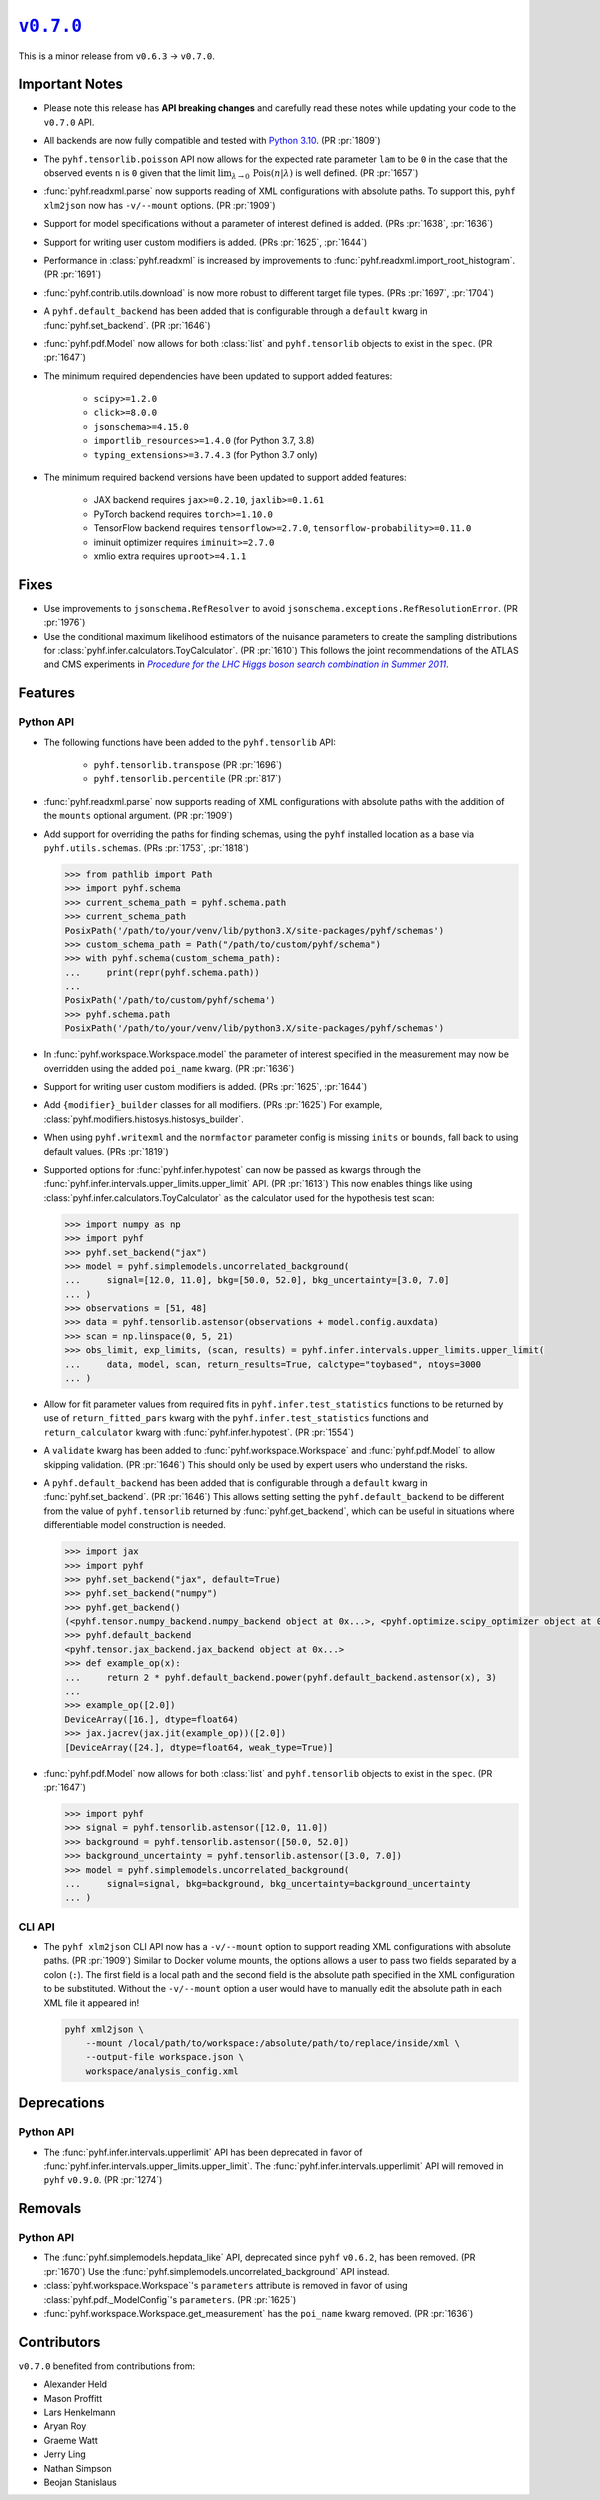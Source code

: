 |release v0.7.0|_
=================

This is a minor release from ``v0.6.3`` → ``v0.7.0``.

Important Notes
---------------

* Please note this release has **API breaking changes** and carefully read these
  notes while updating your code to the ``v0.7.0`` API.
* All backends are now fully compatible and tested with
  `Python 3.10 <https://peps.python.org/pep-0310/>`_.
  (PR :pr:`1809`)
* The ``pyhf.tensorlib.poisson`` API now allows for the expected rate parameter
  ``lam`` to be ``0`` in the case that the observed events ``n`` is ``0`` given
  that the limit :math:`\lim_{\lambda \to 0} \,\mathrm{Pois}(n | \lambda)` is well defined.
  (PR :pr:`1657`)
* :func:`pyhf.readxml.parse` now supports reading of XML configurations with absolute paths.
  To support this, ``pyhf xlm2json`` now has ``-v/--mount`` options.
  (PR :pr:`1909`)
* Support for model specifications without a parameter of interest defined is added.
  (PRs :pr:`1638`, :pr:`1636`)
* Support for writing user custom modifiers is added.
  (PRs :pr:`1625`, :pr:`1644`)
* Performance in :class:`pyhf.readxml` is increased by improvements to
  :func:`pyhf.readxml.import_root_histogram`.
  (PR :pr:`1691`)
* :func:`pyhf.contrib.utils.download` is now more robust to different target file types.
  (PRs :pr:`1697`, :pr:`1704`)
* A ``pyhf.default_backend`` has been added that is configurable through a
  ``default`` kwarg in :func:`pyhf.set_backend`.
  (PR :pr:`1646`)
* :func:`pyhf.pdf.Model` now allows for both :class:`list` and ``pyhf.tensorlib`` objects
  to exist in the ``spec``.
  (PR :pr:`1647`)
* The minimum required dependencies have been updated to support added features:

   - ``scipy>=1.2.0``
   - ``click>=8.0.0``
   - ``jsonschema>=4.15.0``
   - ``importlib_resources>=1.4.0`` (for Python 3.7, 3.8)
   - ``typing_extensions>=3.7.4.3`` (for Python 3.7 only)

* The minimum required backend versions have been updated to support added features:

   - JAX backend requires ``jax>=0.2.10``, ``jaxlib>=0.1.61``
   - PyTorch backend requires ``torch>=1.10.0``
   - TensorFlow backend requires ``tensorflow>=2.7.0``, ``tensorflow-probability>=0.11.0``
   - iminuit optimizer requires ``iminuit>=2.7.0``
   - xmlio extra requires ``uproot>=4.1.1``

Fixes
-----

* Use improvements to ``jsonschema.RefResolver`` to avoid
  ``jsonschema.exceptions.RefResolutionError``.
  (PR :pr:`1976`)

* Use the conditional maximum likelihood estimators of the nuisance parameters
  to create the sampling distributions for :class:`pyhf.infer.calculators.ToyCalculator`.
  (PR :pr:`1610`)
  This follows the joint recommendations of the ATLAS and CMS experiments in
  |LHC Higgs search combination procedure|_.

Features
--------

Python API
~~~~~~~~~~

* The following functions have been added to the ``pyhf.tensorlib`` API:


   - ``pyhf.tensorlib.transpose``
     (PR :pr:`1696`)
   - ``pyhf.tensorlib.percentile``
     (PR :pr:`817`)

* :func:`pyhf.readxml.parse` now supports reading of XML configurations with absolute paths
  with the addition of the ``mounts`` optional argument.
  (PR :pr:`1909`)

* Add support for overriding the paths for finding schemas, using the ``pyhf``
  installed location as a base via ``pyhf.utils.schemas``.
  (PRs :pr:`1753`, :pr:`1818`)

  .. code:: pycon

      >>> from pathlib import Path
      >>> import pyhf.schema
      >>> current_schema_path = pyhf.schema.path
      >>> current_schema_path
      PosixPath('/path/to/your/venv/lib/python3.X/site-packages/pyhf/schemas')
      >>> custom_schema_path = Path("/path/to/custom/pyhf/schema")
      >>> with pyhf.schema(custom_schema_path):
      ...     print(repr(pyhf.schema.path))
      ...
      PosixPath('/path/to/custom/pyhf/schema')
      >>> pyhf.schema.path
      PosixPath('/path/to/your/venv/lib/python3.X/site-packages/pyhf/schemas')

* In :func:`pyhf.workspace.Workspace.model` the parameter of interest specified
  in the measurement may now be overridden using the added ``poi_name`` kwarg.
  (PR :pr:`1636`)

* Support for writing user custom modifiers is added.
  (PRs :pr:`1625`, :pr:`1644`)

* Add ``{modifier}_builder`` classes for all modifiers.
  (PRs :pr:`1625`)
  For example, :class:`pyhf.modifiers.histosys.histosys_builder`.

* When using ``pyhf.writexml`` and the ``normfactor`` parameter config is missing
  ``inits`` or ``bounds``, fall back to using default values.
  (PRs :pr:`1819`)

* Supported options for :func:`pyhf.infer.hypotest` can now be passed as kwargs
  through the :func:`pyhf.infer.intervals.upper_limits.upper_limit` API.
  (PR :pr:`1613`)
  This now enables things like using :class:`pyhf.infer.calculators.ToyCalculator`
  as the calculator used for the hypothesis test scan:

  .. code:: pycon

      >>> import numpy as np
      >>> import pyhf
      >>> pyhf.set_backend("jax")
      >>> model = pyhf.simplemodels.uncorrelated_background(
      ...     signal=[12.0, 11.0], bkg=[50.0, 52.0], bkg_uncertainty=[3.0, 7.0]
      ... )
      >>> observations = [51, 48]
      >>> data = pyhf.tensorlib.astensor(observations + model.config.auxdata)
      >>> scan = np.linspace(0, 5, 21)
      >>> obs_limit, exp_limits, (scan, results) = pyhf.infer.intervals.upper_limits.upper_limit(
      ...     data, model, scan, return_results=True, calctype="toybased", ntoys=3000
      ... )

* Allow for fit parameter values from required fits in ``pyhf.infer.test_statistics``
  functions to be returned by use of ``return_fitted_pars`` kwarg with the
  ``pyhf.infer.test_statistics`` functions and ``return_calculator`` kwarg with
  :func:`pyhf.infer.hypotest`.
  (PR :pr:`1554`)

* A ``validate`` kwarg has been added to :func:`pyhf.workspace.Workspace` and
  :func:`pyhf.pdf.Model` to allow skipping validation.
  (PR :pr:`1646`)
  This should only be used by expert users who understand the risks.

* A ``pyhf.default_backend`` has been added that is configurable through a
  ``default`` kwarg in :func:`pyhf.set_backend`.
  (PR :pr:`1646`)
  This allows setting setting the ``pyhf.default_backend`` to be different from the value of
  ``pyhf.tensorlib`` returned by :func:`pyhf.get_backend`, which can be useful in situations
  where differentiable model construction is needed.

  .. code:: pycon

      >>> import jax
      >>> import pyhf
      >>> pyhf.set_backend("jax", default=True)
      >>> pyhf.set_backend("numpy")
      >>> pyhf.get_backend()
      (<pyhf.tensor.numpy_backend.numpy_backend object at 0x...>, <pyhf.optimize.scipy_optimizer object at 0x...>)
      >>> pyhf.default_backend
      <pyhf.tensor.jax_backend.jax_backend object at 0x...>
      >>> def example_op(x):
      ...     return 2 * pyhf.default_backend.power(pyhf.default_backend.astensor(x), 3)
      ...
      >>> example_op([2.0])
      DeviceArray([16.], dtype=float64)
      >>> jax.jacrev(jax.jit(example_op))([2.0])
      [DeviceArray([24.], dtype=float64, weak_type=True)]

* :func:`pyhf.pdf.Model` now allows for both :class:`list` and ``pyhf.tensorlib`` objects
  to exist in the ``spec``.
  (PR :pr:`1647`)

  .. code:: pycon

      >>> import pyhf
      >>> signal = pyhf.tensorlib.astensor([12.0, 11.0])
      >>> background = pyhf.tensorlib.astensor([50.0, 52.0])
      >>> background_uncertainty = pyhf.tensorlib.astensor([3.0, 7.0])
      >>> model = pyhf.simplemodels.uncorrelated_background(
      ...     signal=signal, bkg=background, bkg_uncertainty=background_uncertainty
      ... )


CLI API
~~~~~~~

* The ``pyhf xlm2json`` CLI API now has a ``-v/--mount`` option to support reading
  XML configurations with absolute paths.
  (PR :pr:`1909`)
  Similar to Docker volume mounts, the options allows a user to pass two fields
  separated by a colon (``:``).
  The first field is a local path and the second field is the absolute path specified
  in the XML configuration to be substituted.
  Without the ``-v/--mount`` option a user would have to manually edit the absolute
  path in each XML file it appeared in!

  .. code:: console

      pyhf xml2json \
          --mount /local/path/to/workspace:/absolute/path/to/replace/inside/xml \
          --output-file workspace.json \
          workspace/analysis_config.xml

Deprecations
------------

Python API
~~~~~~~~~~

* The :func:`pyhf.infer.intervals.upperlimit` API has been deprecated in favor of
  :func:`pyhf.infer.intervals.upper_limits.upper_limit`.
  The :func:`pyhf.infer.intervals.upperlimit` API will removed in ``pyhf`` ``v0.9.0``.
  (PR :pr:`1274`)

Removals
--------

Python API
~~~~~~~~~~

* The :func:`pyhf.simplemodels.hepdata_like` API, deprecated since ``pyhf``
  ``v0.6.2``, has been removed.
  (PR :pr:`1670`)
  Use the :func:`pyhf.simplemodels.uncorrelated_background` API instead.

* :class:`pyhf.workspace.Workspace`'s ``parameters`` attribute is removed in favor of
  using :class:`pyhf.pdf._ModelConfig`'s ``parameters``.
  (PR :pr:`1625`)

* :func:`pyhf.workspace.Workspace.get_measurement` has the ``poi_name`` kwarg removed.
  (PR :pr:`1636`)

Contributors
------------

``v0.7.0`` benefited from contributions from:

* Alexander Held
* Mason Proffitt
* Lars Henkelmann
* Aryan Roy
* Graeme Watt
* Jerry Ling
* Nathan Simpson
* Beojan Stanislaus

.. |release v0.7.0| replace:: ``v0.7.0``
.. _`release v0.7.0`: https://github.com/scikit-hep/pyhf/releases/tag/v0.7.0

.. _LHC Higgs search combination procedure: https://inspirehep.net/literature/1196797
.. |LHC Higgs search combination procedure| replace:: *Procedure for the LHC Higgs boson search combination in Summer 2011*
